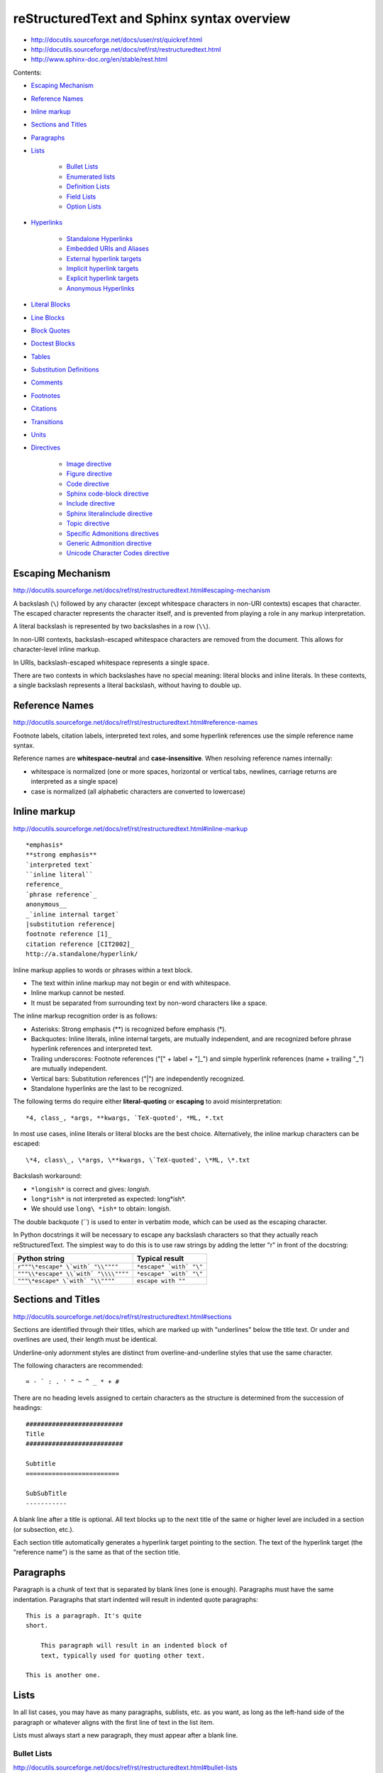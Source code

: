 ###############################################################################
reStructuredText and Sphinx syntax overview
###############################################################################

- http://docutils.sourceforge.net/docs/user/rst/quickref.html
- http://docutils.sourceforge.net/docs/ref/rst/restructuredtext.html
- http://www.sphinx-doc.org/en/stable/rest.html


Contents:

- `Escaping Mechanism`_
- `Reference Names`_
- `Inline markup`_
- `Sections and Titles`_
- `Paragraphs`_
- `Lists`_

    - `Bullet Lists`_
    - `Enumerated lists`_
    - `Definition Lists`_
    - `Field Lists`_
    - `Option Lists`_

- `Hyperlinks`_

    - `Standalone Hyperlinks`_
    - `Embedded URIs and Aliases`_
    - `External hyperlink targets`_
    - `Implicit hyperlink targets`_
    - `Explicit hyperlink targets`_
    - `Anonymous Hyperlinks`_

- `Literal Blocks`_
- `Line Blocks`_
- `Block Quotes`_
- `Doctest Blocks`_
- `Tables`_
- `Substitution Definitions`_
- `Comments`_
- `Footnotes`_
- `Citations`_
- `Transitions`_
- `Units`_
- `Directives`_

    - `Image directive`_
    - `Figure directive`_
    - `Code directive`_
    - `Sphinx code-block directive`_
    - `Include directive`_
    - `Sphinx literalinclude directive`_
    - `Topic directive`_
    - `Specific Admonitions directives`_
    - `Generic Admonition directive`_
    - `Unicode Character Codes directive`_



===============================================================================
Escaping Mechanism
===============================================================================

http://docutils.sourceforge.net/docs/ref/rst/restructuredtext.html#escaping-mechanism

A backslash (``\``) followed by any character (except whitespace characters in
non-URI contexts) escapes that character. The escaped character represents the
character itself, and is prevented from playing a role in any markup
interpretation.

A literal backslash is represented by two backslashes in a row (``\\``).

In non-URI contexts, backslash-escaped whitespace characters are removed from
the document. This allows for character-level inline markup.

In URIs, backslash-escaped whitespace represents a single space.

There are two contexts in which backslashes have no special meaning: literal
blocks and inline literals. In these contexts, a single backslash represents a
literal backslash, without having to double up.



===============================================================================
Reference Names
===============================================================================

http://docutils.sourceforge.net/docs/ref/rst/restructuredtext.html#reference-names

Footnote labels, citation labels, interpreted text roles, and some hyperlink
references use the simple reference name syntax.

Reference names are **whitespace-neutral** and **case-insensitive**. When
resolving reference names internally:

- whitespace is normalized (one or more spaces, horizontal or vertical tabs,
  newlines, carriage returns are interpreted as a single space)
- case is normalized (all alphabetic characters are converted to lowercase)



===============================================================================
Inline markup
===============================================================================

http://docutils.sourceforge.net/docs/ref/rst/restructuredtext.html#inline-markup

::

    *emphasis*
    **strong emphasis**
    `interpreted text`
    ``inline literal``
    reference_
    `phrase reference`_
    anonymous__
    _`inline internal target`
    |substitution reference|
    footnote reference [1]_
    citation reference [CIT2002]_
    http://a.standalone/hyperlink/

Inline markup applies to words or phrases within a text block.

- The text within inline markup may not begin or end with whitespace.
- Inline markup cannot be nested.
- It must be separated from surrounding text by non-word characters
  like a space.

The inline markup recognition order is as follows:

- Asterisks: Strong emphasis (**) is recognized before emphasis (*).
- Backquotes: Inline literals, inline internal targets, are mutually
  independent, and are recognized before phrase hyperlink references and
  interpreted text.
- Trailing underscores: Footnote references ("[" + label + "]_") and simple
  hyperlink references (name + trailing "_") are mutually independent.
- Vertical bars: Substitution references ("|") are independently recognized.
- Standalone hyperlinks are the last to be recognized.

The following terms do require either **literal-quoting** or **escaping** to
avoid misinterpretation::

    *4, class_, *args, **kwargs, `TeX-quoted', *ML, *.txt

In most use cases, inline literals or literal blocks are the best choice.
Alternatively, the inline markup characters can be escaped::

    \*4, class\_, \*args, \**kwargs, \`TeX-quoted', \*ML, \*.txt

Backslash workaround:

- ``*longish*`` is correct and gives: *longish*.
- ``long*ish*`` is not interpreted as expected: long*ish*.
- We should use ``long\ *ish*`` to obtain: long\ *ish*.

The double backquote (``) is used to enter in verbatim mode, which can be used
as the escaping character.

In Python docstrings it will be necessary to escape any backslash characters so
that they actually reach reStructuredText. The simplest way to do this is to
use raw strings by adding the letter "r" in front of the docstring:

====================================  =========================
Python string                   	  Typical result
====================================  =========================
``r"""\*escape* \`with` "\\""""``     ``*escape* `with` "\"``
``"""\\*escape* \\`with` "\\\\""""``  ``*escape* `with` "\"``
``"""\*escape* \`with` "\\""""``      ``escape with ""``
====================================  =========================



===============================================================================
Sections and Titles
===============================================================================

http://docutils.sourceforge.net/docs/ref/rst/restructuredtext.html#sections

Sections are identified through their titles, which are marked up with
"underlines" below the title text. Or under and overlines are used, their
length must be identical.

Underline-only adornment styles are distinct from overline-and-underline styles
that use the same character.

The following characters are recommended::

    = - ` : . ' " ~ ^ _ * + #

There are no heading levels assigned to certain characters as the structure is
determined from the succession of headings::

    ##########################
    Title
    ##########################

    Subtitle
    =========================

    SubSubTitle
    -----------

A blank line after a title is optional. All text blocks up to the next title of
the same or higher level are included in a section (or subsection, etc.).

Each section title automatically generates a hyperlink target pointing to the
section. The text of the hyperlink target (the "reference name") is the same as
that of the section title.



===============================================================================
Paragraphs
===============================================================================

Paragraph is a chunk of text that is separated by blank lines (one is enough).
Paragraphs must have the same indentation. Paragraphs that start indented will
result in indented quote paragraphs::

    This is a paragraph. It's quite
    short.

        This paragraph will result in an indented block of
        text, typically used for quoting other text.

    This is another one.



===============================================================================
Lists
===============================================================================

In all list cases, you may have as many paragraphs, sublists, etc. as you want,
as long as the left-hand side of the paragraph or whatever aligns with the
first line of text in the list item.

Lists must always start a new paragraph, they must appear after a blank line.


Bullet Lists
------------

http://docutils.sourceforge.net/docs/ref/rst/restructuredtext.html#bullet-lists

A text block which begins with a **-** , **\***, **+** and others followed by
whitespace, is a bullet list item ("unordered" list item). List item bodies
must be left-aligned and indented relative to the bullet; the text immediately
after the bullet determines the indentation::

    - This is the first bullet list item. The blank line above the
      first list item is required; blank lines between list items
      (such as below this paragraph) are optional.

    - This is the first paragraph in the second item in the list.

      This is the second paragraph in the second item in the list.
      The blank line above this paragraph is required. The left edge
      of this paragraph lines up with the paragraph above, both
      indented relative to the bullet.

        - This is a sublist. The bullet lines up with the left edge of
          the text blocks above. A sublist is a new list so requires a
          blank line above and below.

    - This is the third item of the main list.

    This paragraph is not part of the list.


Enumerated lists
----------------

http://docutils.sourceforge.net/docs/ref/rst/restructuredtext.html#enumerated-lists

The following enumeration sequences are recognized:

- arabic numerals: 1, 2, 3, ... (no upper limit).
- uppercase alphabet characters: A, B, C, ..., Z.
- lower-case alphabet characters: a, b, c, ..., z.
- uppercase Roman numerals: I, II, III, IV, ..., MMMMCMXCIX (4999).
- lowercase Roman numerals: i, ii, iii, iv, ..., mmmmcmxcix (4999).

The auto-enumerator (``#``) can be used to automatically enumerate a
list. Auto-enumerated lists may begin with explicit enumeration, which sets the
sequence. Fully auto-enumerated lists use arabic numerals and begin with 1.

The following formatting types are recognized:

- suffixed with a period: "1.", "A.", "a.", "I.", "i.".
- surrounded by parentheses: "(1)", "(A)", "(a)", "(I)", "(i)".
- suffixed with a right-parenthesis: "1)", "A)", "a)", "I)", "i)".

::

    1. Item 1 text

        a) Item 1a
        b) Item 1b

    2. Item 2 text

        a) Item 2a
        b) Item 2b

    #. This item is auto-enumerated


Definition Lists
----------------

http://docutils.sourceforge.net/docs/ref/rst/restructuredtext.html#definition-lists

Each definition list item contains a term, optional classifiers, and a
definition.

A term is a simple one-line word or phrase. Optional classifiers may follow the
term on the same line, each after an inline " : " (note spaces). A definition
is a block indented relative to the term, and may contain multiple paragraphs
and other body elements.

There may be no blank line between a term line and a definition block (this
distinguishes definition lists from block quotes). Blank lines are required
before the first and after the last definition list item, but are optional
in-between::

    term 1
        Definition 1

    term 2
        Definition 2, paragraph 1

        Definition 2, paragraph 2

    term 3 : classifier
        Definition 3

    term 4 : classifier one : classifier two
        Definition 4

Inline markup is parsed in the term line before the classifier delimiter
(" : ") is recognized. The delimiter will only be recognized if it appears
outside of any inline markup.


Field Lists
-----------

http://docutils.sourceforge.net/docs/ref/rst/restructuredtext.html#field-lists

Field lists are used as part of an extension syntax, such as options for
directives. They may also be used for key-value table-like structures::

    :Date: 2001-08-16
    :Version: 1.23
    :Authors: - John
              - Michael
              - Peter
    :Indentation: Since the field marker may be quite long, the second
        and subsequent lines of the field body do not have to line up
        with the first line, but they must be indented relative to the
        field name marker, and they must line up with each other.
    :Parameter i: integer


Option Lists
------------

http://docutils.sourceforge.net/docs/ref/rst/restructuredtext.html#option-lists

Option lists are two-column lists of command-line options and descriptions,
documenting a program's options::

    -a         Output all.
    -b         Output both (this description is
               quite long).
    -c arg     Output just arg.
    --long     Output all day long.
    -p         This option has two paragraphs in the description.
               This is the first.

               This is the second.  Blank lines may be omitted between
               options (as above) or left in (as here and below).

    --very-long-option  A VMS-style option. Note the adjustment for
                        the required two spaces.

    --an-even-longer-option
            The description can also start on the next line.

    -2, --two  This option has two variants.

    -f FILE, --file=FILE  These two options are synonyms; both have
                          arguments.

    /V         A VMS/DOS-style option.



===============================================================================
Hyperlinks
===============================================================================

Standalone Hyperlinks
---------------------

http://docutils.sourceforge.net/docs/ref/rst/restructuredtext.html#standalone-hyperlinks

An absolute URI [16] or standalone email address within a text block is treated
as a general external hyperlink with the URI itself as the link's text::

    http://www.example.org/
    john@example.org

Punctuation at the end of a URI is not considered part of the URI, unless the
URI is terminated by a closing angle bracket (">"). Backslashes may be used in
URIs to escape markup characters, specifically asterisks and underscores which
are vaid URI characters.


Embedded URIs and Aliases
-------------------------

http://docutils.sourceforge.net/docs/ref/rst/restructuredtext.html#embedded-uris-and-aliases

A hyperlink reference may directly embed a target URI or a hyperlink
reference::

    See the `Python home page <http://www.python.org>`_ for info.

    This `link <Python home page_>`_ is an alias to the link above.

The bracketed URI must be preceded by whitespace and be the last text before
the end string.


External hyperlink targets
--------------------------

http://docutils.sourceforge.net/docs/ref/rst/restructuredtext.html#hyperlink-targets

External hyperlink targets have an absolute or relative URI or email address in
their link blocks::

    See the Python_ home page for info.

    `Write to me`_ with your questions.

    .. _Python: http://www.python.org
    .. _Write to me: jdoe@example.com

    This is a paragraph that contains `some link`_.

    .. _some link: http://example.com/

If you have an underscore within the label/name, you got to escape it
with a backslash (``\``) character.

If an external hyperlink target's URI contains an underscore as its last
character, it must be escaped to avoid being mistaken for an indirect hyperlink
target::

    This link_ refers to a file called ``underscore_``.

    .. _link: underscore\_


Implicit hyperlink targets
--------------------------

http://docutils.sourceforge.net/docs/ref/rst/restructuredtext.html#implicit-hyperlink-targets

Implicit hyperlink targets are generated by section titles, footnotes, and
citations, and may also be generated by extension constructs.

All titles are considered as hyperlinks. A link to a title is just its name
within quotes and a final underscore::

    `Some Title`_

This syntax works only if the title and link are within the same RST file. If
this is not the case, then you need to create a label before the title and
refer to this new link explicitly, as explained in Explicit Links section.


Explicit hyperlink targets
--------------------------

http://docutils.sourceforge.net/docs/ref/rst/restructuredtext.html#hyperlink-targets

Hyperlink targets identify a location within or outside of a document, which
may be linked to by hyperlink references. Hyperlink targets may be **named** or
**anonymous**. Reference names are whitespace-neutral and case-insensitive.

Create a label "some_label"::

    .. _some_label:

Refer to this label, first method::

    some_label_

The second method use the ``ref`` role::

    :ref:`some_label`

With the first method, the link appears as "some_label", whereas the second
method use the first title’s name found after the label.

- We need use the ``ref`` role if the link is to be found in an external file.
- If we use the ``ref`` role, the final underscore is not required anymore.


Anonymous Hyperlinks
--------------------

http://docutils.sourceforge.net/docs/ref/rst/restructuredtext.html#anonymous-hyperlinks

Anonymous hyperlinks are designed to allow convenient verbose hyperlink
references.

Anonymous hyperlink references are specified with two underscores
instead of one::

    See `web site`__.

Anonymous targets, no reference name is required or allowed::

    .. __: http://example.org

As alternative, anonymous targets may begin with two underscores only::

    __ http://example.org

The order of anonymous hyperlink references and targets within the document is
significant: the first anonymous reference will link to the first anonymous
target.

The number of anonymous hyperlink references in a document must match
the number of anonymous targets.



===============================================================================
Literal Blocks
===============================================================================

http://docutils.sourceforge.net/docs/ref/rst/restructuredtext.html#literal-blocks

A paragraph consisting of two colons ("::") signifies that the following text
blocks comprise a literal block. The literal block must either be **indented**
or **quoted**. No markup processing is done within a literal block.

Blank lines are required before and after a literal block, but these blank
lines are not included as part of the literal block.::

    This is a typical paragraph. An indented literal block follows.

    ::

        for a in [5,4,3,2,1]:   # this is program code, shown as-is
            print a
        print "Hello"
        # a literal block continues until the indentation ends

    This text has returned to the indentation of the first paragraph,
    is outside of the literal block, and is therefore treated as an
    ordinary paragraph.

As a convenience, the "::" is recognized at the end of any paragraph.

Expanded form::

    Paragraph:

    ::

        Literal block

Partially minimized form::

    Paragraph: ::

        Literal block

Fully minimized form::

    Paragraph::

        Literal block

**Quoted literal blocks** are unindented contiguous blocks of text where each
line begins with the same non-alphanumeric printable 7-bit ASCII character.
A blank line ends a quoted literal block::

    John Doe wrote::

    > Useful for quotes from email and
    > for Haskell literate programming.


The following are all valid quoting characters::

    ! " # $ % & ' ( ) * + , - . / : ; < = > ? @ [ \ ] ^ _ ` { | } ~

The quoting characters are preserved in the processed document.



===============================================================================
Line Blocks
===============================================================================

http://docutils.sourceforge.net/docs/ref/rst/restructuredtext.html#line-blocks

Line blocks are useful for text, where the structure of lines is significant.
Line blocks are groups of lines beginning with vertical bar ("|") prefixes.

Each vertical bar prefix indicates a new line, so line breaks are preserved.
Initial indents are also significant, resulting in a nested structure.

Continuation lines are wrapped portions of long lines; they begin with a space
in place of the vertical bar. The left edge of a continuation line must be
indented. A line block ends with a blank line.

::

    | Line blocks are useful for addresses,
    | verse, and adornment-free lists.
    | 
    | Continuation lines are wrapped portions of long lines; they begin
      with spaces in place of vertical bars.
    | Inline markup **is supported**.
    |     Line breaks and initial indents
    |     are preserved.



===============================================================================
Block Quotes
===============================================================================

http://docutils.sourceforge.net/docs/ref/rst/restructuredtext.html#block-quotes

A text block that is indented relative to the preceding text, without preceding
markup indicating it to be a literal block or other content, is a block quote.
All markup processing (for body elements and inline markup) continues within
the block quote.

A block quote may end with an attribution: a text block beginning with "--",
"---", flush left within the block quote. If the attribution consists of
multiple lines, the left edges of the second and subsequent lines must align::

    This is an ordinary paragraph, introducing a block quote.

        "It is **my business** to know things. That is **my trade**."

        -- Sherlock Holmes

Blank lines are required before and after a block quote, but these blank lines
are not included as part of the block quote.

Empty comments may be used to explicitly terminate preceding constructs that
would otherwise consume a block quote::

    * List item.

    ..

        Block quote

Empty comments may also be used to separate block quotes::

        Block quote one

    ..

        Block quote another



===============================================================================
Doctest Blocks
===============================================================================

http://docutils.sourceforge.net/docs/ref/rst/restructuredtext.html#doctest-blocks

The doctest module searches a module's docstrings for text that looks like an
interactive Python session, then executes all such sessions to verify they
still work exactly as shown.



===============================================================================
Tables
===============================================================================

http://docutils.sourceforge.net/docs/ref/rst/restructuredtext.html#tables

The rendering of the table depends on the CSS/HTML style, not on sphinx itself.

Simple tables
-------------

Simple tables provide a compact and easy to type but limited row-oriented table
representation for simple data sets. Cell contents are typically single
paragraphs, although arbitrary body elements may be represented in most cells.
Simple tables allow multi-line rows (in all but the first column) and column
spans, but not row spans.

Cells in the first column of new rows (not continuation lines) must contain
some text; blank cells would lead to a misinterpretation. Also, this mechanism
limits cells in the first column to only one line of text.

::

    =====  =====  ======
       Inputs     Output
    ------------  ------
      A      B    A or B
    =====  =====  ======
    False  False  False
    True   False  True
    =====  =====  ======


To start a new row in a simple table without text in the first column in the
processed output:

- An empty comment (``..``), which may be omitted from the processed output.
- A backslash escape (``\``) followed by a space.

The rightmost column is unbounded; text may continue past the edge of the
table. However, it is recommended that borders be made long enough to contain
the entire text.::

    =====  =====
    col 1  col 2
    =====  =====
    1      Second column of row 1.
    2      Second column of row 2.
           Second line of paragraph.
    3      - Second column of row 3.

           - Second item in bullet
             list (row 3, column 2).
    =====  =====


Grid tables
-----------

::

    +------------+------------+-----------+
    | Header 1   | Header 2   | Header 3  |
    +============+============+===========+
    | body row 1 | column 2   | column 3  |
    +------------+------------+-----------+
    | body row 2 | Cells may span columns.|
    +------------+------------+-----------+
    | body row 3 | Cells may  | - Cells   |
    +------------+ span rows. | - contain |
    | body row 4 |            | - blocks. |
    +------------+------------+-----------+


CSV-table directive
-------------------

http://docutils.sourceforge.net/docs/ref/rst/directives.html#id4

Create a table from CSV (comma-separated values) data. The data may be internal
(an integral part of the document) or external (a separate file)::

    .. csv-table:: a title
        :header: "name", "firstname", "age"
        :widths: 20, 20, 10

        "Smith", "John", 40
        "Smith", "John, Junior", 20



===============================================================================
Substitution Definitions
===============================================================================

http://docutils.sourceforge.net/docs/ref/rst/restructuredtext.html#substitution-definitions

Substitution references are replaced in-line by the processed contents of the
corresponding definition (linked by matching substitution text). Matches are
case-sensitive but forgiving; if no exact match is found, a case-insensitive
comparison is attempted.

They are a way to include arbitrarily complex inline structures within text,
while keeping the details out of the flow of text.

::

    .. |some text| replace:: Some very long text

    .. |some icon| image:: icon.png
        :width: 20pt
        :height: 20pt

    Some |some text| with |some icon| here!



===============================================================================
Comments
===============================================================================

http://docutils.sourceforge.net/docs/ref/rst/restructuredtext.html#comments

The only restriction on comments is that they not use the same syntax as any of
the other explicit markup constructs: substitution definitions, directives,
footnotes, citations, or hyperlink targets. To ensure that none of the other
explicit markup constructs is recognized, leave the ".." on a line by itself::

    ..  This is a comment.
        This text will not be shown
        (but, for instance, in HTML might be rendered as an HTML comment)

    ..
        And this is comment too.

An **empty comment** is ".." with blank lines before and after. An empty
comment does not consume following blocks::

    ..

        So this block is not comment,
        despite its indentation.



===============================================================================
Footnotes
===============================================================================

http://docutils.sourceforge.net/docs/ref/rst/restructuredtext.html#footnotes

For footnotes, use ``[#name]_`` to mark the footnote location, and add the
footnote body at the bottom of the document after a “Footnotes” rubric
heading::

    Some text that requires a footnote [#f1]_ .

    .. rubric:: Footnotes

    .. [#f1] Text of the first footnote.

We can also explicitly number the footnotes (``[1]_``) or use auto-numbered
footnotes without names (``[#]_``).



===============================================================================
Citations
===============================================================================

http://docutils.sourceforge.net/docs/ref/rst/restructuredtext.html#citations

Citation labels are simple reference names (case-insensitive single words
consisting of alphanumerics plus internal hyphens, underscores, and periods; no
whitespace)::

    .. [CIT2002] This is the citation. It's just like a footnote,
        except the label is textual.

And then called anywhere::

    Here is a citation reference: [CIT2002]_



===============================================================================
Transitions
===============================================================================

http://docutils.sourceforge.net/docs/ref/rst/restructuredtext.html#transitions

Transitions separate other body elements. A transition should not begin or end
a section or document, nor should two transitions be immediately adjacent.

The syntax for a transition marker is a horizontal line of 4 or more repeated
punctuation characters. The syntax is the same as section title underlines
without title text. Transition markers require blank lines before and after::

    Para.

    ----------

    Para.



===============================================================================
Units
===============================================================================

http://docutils.sourceforge.net/docs/ref/rst/restructuredtext.html#units

All measures consist of a positive floating point number in standard
(non-scientific) notation and a unit, possibly separated by one or more spaces.

Units are only supported where explicitly mentioned in the reference manuals.

The following **length units** are supported by the reStructuredText parser:

- px (pixels, relative to the canvas resolution)
- em (ems, the height of the element's font)
- ex (x-height, the height of the letter "x")
- in (inches; 1in=2.54cm)
- cm (centimeters; 1cm=10mm)
- mm (millimeters)
- pt (points; 1pt=1/72in)
- pc (picas; 1pc=12pt)

This set corresponds to the length units in CSS.

**Percentage units** have a percent sign ("%") as unit. Percentage values are
relative to other values, depending on the context in which they occur.



===============================================================================
Directives
===============================================================================

http://docutils.sourceforge.net/docs/ref/rst/directives.html

Directives are an extension mechanism for reStructuredText, a way of adding
support for new constructs without adding new primary syntax (directives may
support additional syntax locally).


Image directive
---------------

http://docutils.sourceforge.net/docs/ref/rst/directives.html#images

There are two image directives: **image** and **figure**.

An "image" is a simple picture::

    .. image:: photo.png

Inline images can be defined with an "image" directive in a substitution
definition::

    The |biohazard| symbol must be used on containers.

    .. |biohazard| image:: biohazard.png

The image URI may begin on the same line as the explicit markup start and
target name, or it may begin in an indented text block immediately following,
with no intervening blank lines. If there are multiple lines in the link block,
they are stripped of leading and trailing whitespace and joined together.

Optionally, the image link block may contain an options::

    .. image:: cats.jpeg
        :width: 200px
        :height: 100px
        :scale: 50 %
        :alt: alternate text
        :align: right
        :target: http://example.org

The **target** makes the image into a hyperlink reference ("clickable").
The option argument may be a URI (relative or absolute), or a reference name
with underscore suffix (```some ref name`_``).


Figure directive
----------------

http://docutils.sourceforge.net/docs/ref/rst/directives.html#figure

A "figure" consists of image data (including image options), an optional
caption (a single paragraph), an optional legend (arbitrary body elements)::

    .. figure:: picture.png
        :scale: 50 %
        :alt: some alt text

        This is the caption of the figure (a simple paragraph).

        The legend consists of all elements after the caption. In this example,
        the legend consists of this paragraph and the following table:

        +-----------------------+-----------------------+
        | Symbol                | Meaning               |
        +=======================+=======================+
        | .. image:: waves.png  | Lake                  |
        +-----------------------+-----------------------+
        | .. image:: peak.png   | Mountain              |
        +-----------------------+-----------------------+

        There must be blank lines before the caption paragraph and before the
        legend. To specify a legend without a caption, use an empty comment
        ("..") in place of the caption.


Code directive
--------------

http://docutils.sourceforge.net/docs/ref/rst/directives.html#code
http://pygments.org/docs/lexers/#pygments.lexers.scripting.RexxLexer

The "code" directive constructs a literal block. If the code language is
specified, the content is parsed by the Pygments syntax highlighter::

    .. code:: python
        :number-lines:

        def my_function():
            "just a test"
            print 8/2

Not supported by Sphinx right now :( Wait for future updates.


Sphinx code-block directive
---------------------------

http://www.sphinx-doc.org/en/stable/markup/code.html
http://pygments.org/docs/lexers/#pygments.lexers.scripting.RexxLexer

Syntax highlighting is done with Pygments. Per default, this is 'python'. The
global highlighting language can be changed using the "highlight" directive::

    .. highlight:: language

We can directly specify the language using the "code-block" directive
(or alias "sourcecode")::

    .. sourcecode:: typescript
        :linenos:

        function add(left: number, right: number): number {
            return left + right;
        }

    .. code-block:: go
        :linenos:

        package main

        import "fmt"

        func main() {
            fmt.Println("Hello, 世界")
        }

The valid values for the highlighting language are:

* none - no highlighting.
* python - the default when highlight_language isn’t set.
* guess - let Pygments guess the lexer based on contents, only works
  with certain well-recognizable languages.
* Any other `lexer alias`_ that Pygments supports.

.. _lexer alias: http://pygments.org/docs/lexers/#pygments.lexers.scripting.RexxLexer


Include directive
-----------------

http://docutils.sourceforge.net/docs/ref/rst/directives.html#including-an-external-document-fragment

The "include" directive reads a text file. The directive argument is the path
to the file to be included, relative to the document containing the directive.
Unless the options literal or code are given, the file is parsed in the current
document's context at the point of the directive::

    This first example will be parsed at the document level, and can
    thus contain any construct, including section headers.

    .. include:: inclusion.txt

    Back in the main document.

        This second example will be parsed in a block quote context.
        Therefore it may only contain body elements.  It may not
        contain section headers.

        .. include:: inclusion.txt


Sphinx literalinclude directive
-------------------------------

http://www.sphinx-doc.org/en/stable/markup/code.html#includes

Long text may be included by storing the example text in an external file
containing only plain text::

    .. literalinclude:: file.py
        :linenos:
        :language: python
        :lines: 1, 3-5
        :start-after: 3
        :end-before: 5


Topic directive
---------------

http://docutils.sourceforge.net/docs/ref/rst/directives.html#topic

A topic is like a block quote with a title, or a self-contained section with no
subsections. Use it to indicate a self-contained idea that is separate from the
flow of the document. Topics may occur anywhere a section or transition may
occur. Body elements and topics may not contain nested topics.

The directive's sole argument is interpreted as the topic title; the next line
must be blank. All subsequent lines make up the topic body, interpreted as body
elements::

    .. topic:: Some Topic Title

        Subsequent indented lines comprise
        the body of the topic, and are
        interpreted as body elements.



Specific Admonitions directives
-------------------------------

http://docutils.sourceforge.net/docs/ref/rst/directives.html#specific-admonitions

Any text immediately following the directive indicator (on the same line and/or
indented on following lines) is interpreted as a directive block and is parsed
for normal body elements.

Admonitions are specially marked "topics" that can appear anywhere an ordinary
body element can. They contain arbitrary body elements. Typically, an
admonition is rendered as an offset block in a document, sometimes outlined or
shaded, with a title matching the admonition type.

The following admonition directives have been implemented::

    attention caution danger error hint important note tip warning

Any text immediately following the directive indicator (on the same line and/or
indented on following lines) is interpreted as a directive block and is parsed
for normal body elements::

    .. note:: This is a note admonition.
        This is the second line of the first paragraph.

        - The note contains all indented body elements
          following.
        - It includes this bullet list.

    .. WARNING::
        Beware killer rabbits!

    .. tip:: Don't worry, be happy!


Generic Admonition directive
----------------------------

http://docutils.sourceforge.net/docs/ref/rst/directives.html#generic-admonition

This is a generic, titled admonition. The title may be set to anything::

    .. admonition:: Here title!

        And, by the way...
        You can make up your own admonition.


Unicode Character Codes directive
---------------------------------

http://docutils.sourceforge.net/docs/ref/rst/directives.html#unicode-character-codes

The "unicode" directive converts Unicode character codes (numerical values) to
characters, and may be used in substitution definitions only.

The arguments, separated by spaces, can be:

- character codes as decimal numbers or hexadecimal numbers, prefixed by
  ``0x, x, \x, U+, u, \u``
  or as XML-style hexadecimal character entities, e.g. &#x1a2b;
- text, which is used as-is.

Hexadecimal codes are case-insensitive.

Text following " .. " is a comment and is ignored. The spaces between the
arguments are ignored and thus do not appear in the output::

    2003 |---| 2017 |(c)| SomeCorp |(TM)|

    .. |(c)| unicode:: 0xA9 .. copyright sign
    .. |(TM)| unicode:: U+2122 .. trademark sign
       :ltrim:
    .. |---| unicode:: U+02014 .. em dash
       :trim:

Results in:

    2003—2017 © SomeCorp™

The options ``ltrim/rtrim/trim`` are recognized: whitespace on specific
side or sides of the substitution reference is removed.

